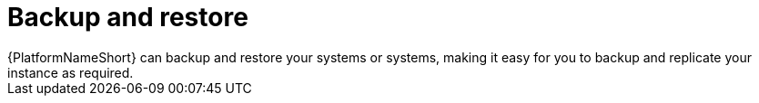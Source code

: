 :_mod-docs-content-type: CONCEPT

[id="con-controller-overview-backup-restore_{context}"]

= Backup and restore
{PlatformNameShort} can backup and restore your systems or systems, making it easy for you to backup and replicate your instance as required.